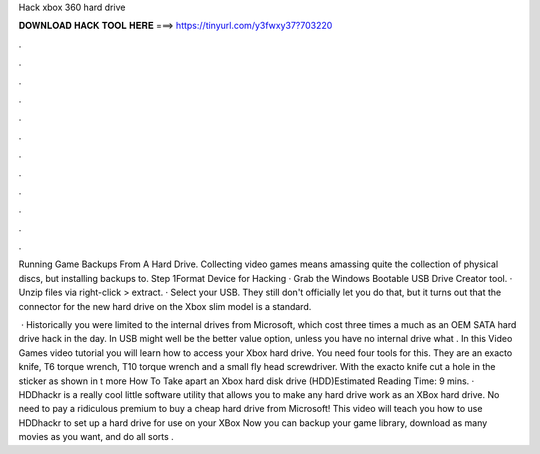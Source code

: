 Hack xbox 360 hard drive



𝐃𝐎𝐖𝐍𝐋𝐎𝐀𝐃 𝐇𝐀𝐂𝐊 𝐓𝐎𝐎𝐋 𝐇𝐄𝐑𝐄 ===> https://tinyurl.com/y3fwxy37?703220



.



.



.



.



.



.



.



.



.



.



.



.

Running Game Backups From A Hard Drive. Collecting video games means amassing quite the collection of physical discs, but installing backups to. Step 1Format Device for Hacking · Grab the Windows Bootable USB Drive Creator tool. · Unzip files via right-click > extract. · Select your USB. They still don't officially let you do that, but it turns out that the connector for the new hard drive on the Xbox slim model is a standard.

 · Historically you were limited to the internal drives from Microsoft, which cost three times a much as an OEM SATA hard drive hack in the day. In USB might well be the better value option, unless you have no internal drive what . In this Video Games video tutorial you will learn how to access your Xbox hard drive. You need four tools for this. They are an exacto knife, T6 torque wrench, T10 torque wrench and a small fly head screwdriver. With the exacto knife cut a hole in the sticker as shown in t more How To Take apart an Xbox hard disk drive (HDD)Estimated Reading Time: 9 mins. · HDDhackr is a really cool little software utility that allows you to make any hard drive work as an XBox hard drive. No need to pay a ridiculous premium to buy a cheap hard drive from Microsoft! This video will teach you how to use HDDhackr to set up a hard drive for use on your XBox Now you can backup your game library, download as many movies as you want, and do all sorts .
